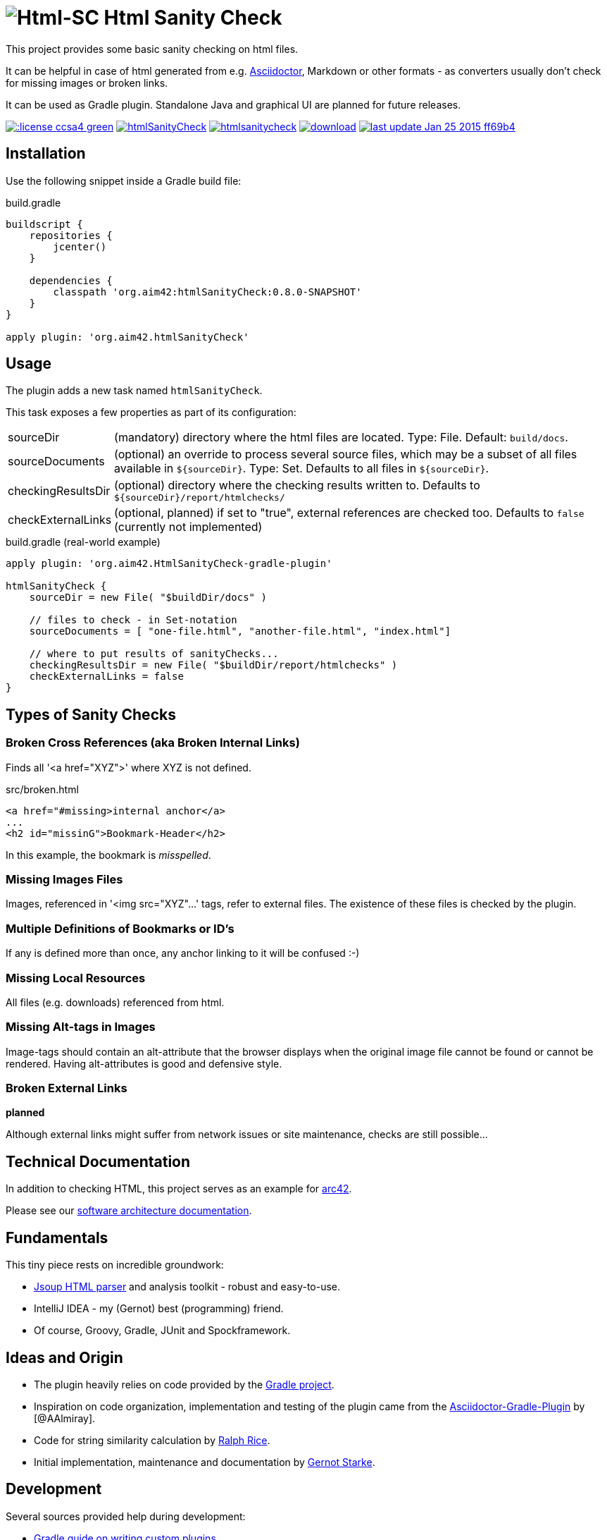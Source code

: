 = image:./htmlsanitycheck-logo.png[Html-SC] Html Sanity Check
:version: 0.8.0-SNAPSHOT

:plugin-url: https://github.com/aim42/htmlSanityCheck
:plugin-issues: https://github.com/aim42/htmlSanityCheck/issues

:asciidoctor-gradle-plugin-url: https://github.com/asciidoctor/asciidoctor-gradle-plugin

:asciidoc-url: http://asciidoctor.org
:gradle-url: http://gradle.org/

:gernotstarke: https://github.com/gernotstarke
:project: htmlSanityCheck
:project-url: https://github.com/aim42/htmlSanityCheck
:project-issues: https://github.com/aim42/htmlSanityCheck/issues
:project-bugs: https://github.com/aim42/htmlSanityCheck/issues?q=is%3Aopen+is%3Aissue+label%3Abug


This project provides some basic sanity checking on html files.

It can be helpful in case of html generated from e.g. {asciidoc-url}[Asciidoctor],
Markdown or other formats - as converters usually don't check for missing images
or broken links.

It can be used as Gradle plugin. Standalone Java and graphical UI
are planned for future releases.



image:http://img.shields.io/:license-ccsa4-green.svg[link="https://creativecommons.org/licenses/by-sa/4.0/"^]
image:https://badge.waffle.io/aim42/{project}.png?label=bug&title=bugs[link={project-bugs}]
image:http://img.shields.io/github/issues/aim42/htmlsanitycheck.svg[link={project-issues}]
image:https://api.bintray.com/packages/gernotstarke/HtmlSanityCheck/HtmlSanityCheck-gradle-plugin/images/download.svg[link="https://bintray.com/gernotstarke/HtmlSanityCheck/HtmlSanityCheck-gradle-plugin/_latestVersion"]
image:https://img.shields.io/badge/last_update-Jan_25_2015-ff69b4.svg[link={project-url}]

== Installation

Use the following snippet inside a Gradle build file:

.build.gradle
[source,groovy]
[subs="attributes"]
----
buildscript {
    repositories {
        jcenter()
    }

    dependencies {
        classpath 'org.aim42:{project}:{version}'
    }
}

apply plugin: 'org.aim42.{project}'
----

== Usage

The plugin adds a new task named `htmlSanityCheck`.

This task exposes a few properties as part of its configuration:

[horizontal]
sourceDir:: (mandatory) directory where the html files are located. Type: File. Default: `build/docs`.
sourceDocuments:: (optional) an override to process several source files, which may be a subset of all
                      files available in [x-]`${sourceDir}`. Type: Set.
                      Defaults to all files in [x-]`${sourceDir}`.

checkingResultsDir:: (optional) directory where the checking results written to.
                      Defaults to `${sourceDir}/report/htmlchecks/`

checkExternalLinks:: (optional, planned) if set to "true", external references are checked too.
                      Defaults to `false` (currently not implemented)


.build.gradle (real-world example)
[source,groovy]
----
apply plugin: 'org.aim42.HtmlSanityCheck-gradle-plugin'

htmlSanityCheck {
    sourceDir = new File( "$buildDir/docs" )

    // files to check - in Set-notation
    sourceDocuments = [ "one-file.html", "another-file.html", "index.html"]

    // where to put results of sanityChecks...
    checkingResultsDir = new File( "$buildDir/report/htmlchecks" )
    checkExternalLinks = false
}
----


== Types of Sanity Checks

=== Broken Cross References (aka Broken Internal Links)

Finds all '<a href="XYZ">' where XYZ is not defined.

.src/broken.html
[source,html]
----
<a href="#missing>internal anchor</a>
...
<h2 id="missinG">Bookmark-Header</h2>
----

In this example, the bookmark is _misspelled_.


=== Missing Images Files
Images, referenced in '<img src="XYZ"...' tags, refer to external files. The existence of
these files is checked by the plugin.

=== Multiple Definitions of Bookmarks or ID's
If any is defined more than once, any anchor linking to it will be confused :-)

=== Missing Local Resources
All files (e.g. downloads) referenced from html.

=== Missing Alt-tags in Images
Image-tags should contain an alt-attribute that the browser displays when the original image
file cannot be found or cannot be rendered. Having alt-attributes is good and defensive style.


=== Broken External Links
*planned*

Although external links might suffer from network issues or site maintenance,
checks are still possible...



== Technical Documentation
In addition to checking HTML, this project serves as an example for http://arc42.de[arc42].

Please see our link:documentation/docs/hsc_arc42.adoc[software architecture documentation].


== Fundamentals
This tiny piece rests on incredible groundwork:

* http://jsoup.org[Jsoup HTML parser] and analysis toolkit - robust and easy-to-use.

* IntelliJ IDEA - my (Gernot) best (programming) friend.

* Of course, Groovy, Gradle, JUnit and Spockframework.


== Ideas and Origin

* The plugin heavily relies on code provided by the {gradle-url}[Gradle project].

* Inspiration on code organization, implementation and testing of the plugin
came from the {asciidoctor-gradle-plugin-url}[Asciidoctor-Gradle-Plugin] by [@AAlmiray].

* Code for string similarity calculation by
  https://github.com/rrice/java-string-similarity[Ralph Rice].

* Initial implementation, maintenance and documentation by {gernotstarke}[Gernot Starke].

== Development
Several sources provided help during development:

* http://www.gradle.org/docs/current/userguide/custom_plugins.html[Gradle guide on writing custom plugins]
* The code4reference tutorial an Gradle custom plugins,
http://code4reference.com/2012/08/gradle-custom-plugin-part-1/[part 1] and
http://code4reference.com/2012/08/gradle-custom-plugin-part-2/[part 2].
* Of course, the http://jsoup.org/apidocs/[JSoup API documentation]


== Contributing
Please report {plugin-issues}[issues or suggestions].

Want to improve the plugin: Fork our {plugin-url}[repository] and
send a pull request.

== Licence
Currently code is published under the Apache-2.0 licence,
documentation under Creative-Commons-Sharealike-4.0.

Some day I'll unify that :-)
